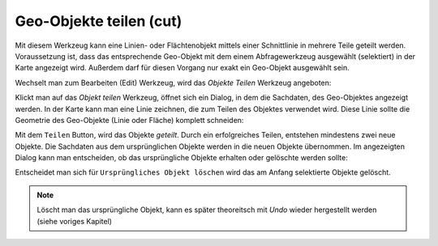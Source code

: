 Geo-Objekte teilen (cut)
========================

Mit diesem Werkzeug kann eine Linien- oder Flächtenobjekt mittels einer Schnittlinie 
in mehrere Teile geteilt werden. Voraussetzung ist, dass das entsprechende Geo-Objekt
mit dem einem Abfragewerkzeug ausgewählt (selektiert) in der Karte angezeigt wird.
Außerdem darf für diesen Vorgang nur exakt ein Geo-Objekt ausgewählt sein.

Wechselt man zum Bearbeiten (Edit) Werkzeug, wird das *Objekte Teilen* Werkzeug angeboten:

.. image:: img/edit17.png

Klickt man auf das *Objekt teilen* Werkzeug, öffnet sich ein Dialog, in dem die Sachdaten,
des Geo-Objektes angezeigt werden. In der Karte kann man eine Linie zeichnen, die zum Teilen
des Objektes verwendet wird. Diese Linie sollte die Geometrie des Geo-Objekte (Linie oder Fläche)
komplett schneiden:

.. image:: img/edit18.png

Mit dem ``Teilen`` Button, wird das Objekte *geteilt*. Durch ein erfolgreiches Teilen, 
entstehen mindestens zwei neue Objekte. Die Sachdaten aus dem ursprünglichen Objekte werden in 
die neuen Objekte übernommen. Im angezeigten Dialog kann man entscheiden, ob das ursprüngliche 
Objekte erhalten oder gelöschte werden sollte:

.. image:: img/edit19.png

Entscheidet man sich für ``Ursprüngliches Objekt löschen`` wird das am Anfang selektierte Objekte
gelöscht.

.. note::
   Löscht man das ursprüngliche Objekt, kann es später theoreitsch mit *Undo* wieder hergestellt werden
   (siehe voriges Kapitel)

